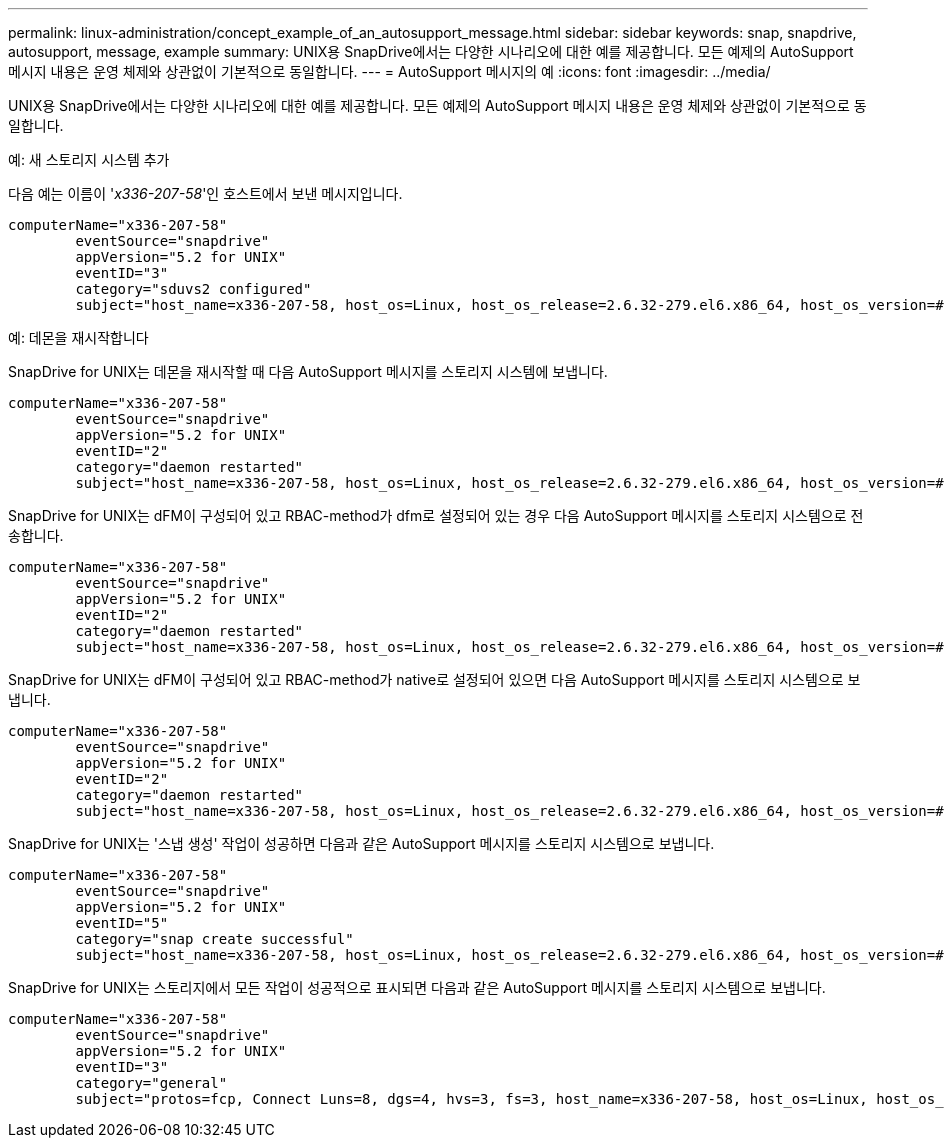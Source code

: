 ---
permalink: linux-administration/concept_example_of_an_autosupport_message.html 
sidebar: sidebar 
keywords: snap, snapdrive, autosupport, message, example 
summary: UNIX용 SnapDrive에서는 다양한 시나리오에 대한 예를 제공합니다. 모든 예제의 AutoSupport 메시지 내용은 운영 체제와 상관없이 기본적으로 동일합니다. 
---
= AutoSupport 메시지의 예
:icons: font
:imagesdir: ../media/


[role="lead"]
UNIX용 SnapDrive에서는 다양한 시나리오에 대한 예를 제공합니다. 모든 예제의 AutoSupport 메시지 내용은 운영 체제와 상관없이 기본적으로 동일합니다.

예: 새 스토리지 시스템 추가

다음 예는 이름이 '_x336-207-58_'인 호스트에서 보낸 메시지입니다.

[listing]
----
computerName="x336-207-58"
        eventSource="snapdrive"
        appVersion="5.2 for UNIX"
        eventID="3"
        category="sduvs2 configured"
        subject="host_name=x336-207-58, host_os=Linux, host_os_release=2.6.32-279.el6.x86_64, host_os_version=#1 SMP Wed Jun 13 18:24:36 EDT 2012, No of controller=2, PM/RBAC=native, Host Virtualization=No, Multipath-type=nativempio, Protection Enabled=No, Protocol=fcp
----
예: 데몬을 재시작합니다

SnapDrive for UNIX는 데몬을 재시작할 때 다음 AutoSupport 메시지를 스토리지 시스템에 보냅니다.

[listing]
----
computerName="x336-207-58"
        eventSource="snapdrive"
        appVersion="5.2 for UNIX"
        eventID="2"
        category="daemon restarted"
        subject="host_name=x336-207-58, host_os=Linux, host_os_release=2.6.32-279.el6.x86_64, host_os_version=#1 SMP Wed Jun 13 18:24:36 EDT 2012, No of controller=2, PM/RBAC=native, Host Virtualization=No, Multipath-type=nativempio, Protection Enabled=No, Protocol=fcp
----
SnapDrive for UNIX는 dFM이 구성되어 있고 RBAC-method가 dfm로 설정되어 있는 경우 다음 AutoSupport 메시지를 스토리지 시스템으로 전송합니다.

[listing]
----
computerName="x336-207-58"
        eventSource="snapdrive"
        appVersion="5.2 for UNIX"
        eventID="2"
        category="daemon restarted"
        subject="host_name=x336-207-58, host_os=Linux, host_os_release=2.6.32-279.el6.x86_64, host_os_version=#1 SMP Wed Jun 13 18:24:36 EDT 2012, No of controller=2, PM/RBAC=dfm, Host Virtualization=No, Multipath-type=nativempio, Protection Enabled=Yes, Protocol=fcp"
----
SnapDrive for UNIX는 dFM이 구성되어 있고 RBAC-method가 native로 설정되어 있으면 다음 AutoSupport 메시지를 스토리지 시스템으로 보냅니다.

[listing]
----
computerName="x336-207-58"
        eventSource="snapdrive"
        appVersion="5.2 for UNIX"
        eventID="2"
        category="daemon restarted"
        subject="host_name=x336-207-58, host_os=Linux, host_os_release=2.6.32-279.el6.x86_64, host_os_version=#1 SMP Wed Jun 13 18:24:36 EDT 2012, No of controller=2, PM/RBAC=native, Host Virtualization=No, Multipath-type=nativempio, Protection Enabled=Yes, Protocol=fcp"
----
SnapDrive for UNIX는 '스냅 생성' 작업이 성공하면 다음과 같은 AutoSupport 메시지를 스토리지 시스템으로 보냅니다.

[listing]
----
computerName="x336-207-58"
        eventSource="snapdrive"
        appVersion="5.2 for UNIX"
        eventID="5"
        category="snap create successful"
        subject="host_name=x336-207-58, host_os=Linux, host_os_release=2.6.32-279.el6.x86_64, host_os_version=#1 SMP Wed Jun 13 18:24:36 EDT 2012, No of controller=3, PM/RBAC=native, Host Virtualization=No, Multipath-type=nativempio, Protection Enabled=No, Protocol=iscsi, snapshot_name=dg_snap"
----
SnapDrive for UNIX는 스토리지에서 모든 작업이 성공적으로 표시되면 다음과 같은 AutoSupport 메시지를 스토리지 시스템으로 보냅니다.

[listing]
----
computerName="x336-207-58"
        eventSource="snapdrive"
        appVersion="5.2 for UNIX"
        eventID="3"
        category="general"
        subject="protos=fcp, Connect Luns=8, dgs=4, hvs=3, fs=3, host_name=x336-207-58, host_os=Linux, host_os_release=2.6.32-279.el6.x86_64, host_os_version=#1 SMP Wed Jun 13 18:24:36 EDT 2012, No of controller=2, PM/RBAC=native, Host Virtualization=No, Multipath-type=nativempio, Protection Enabled=No, Protocol=fcp"
----